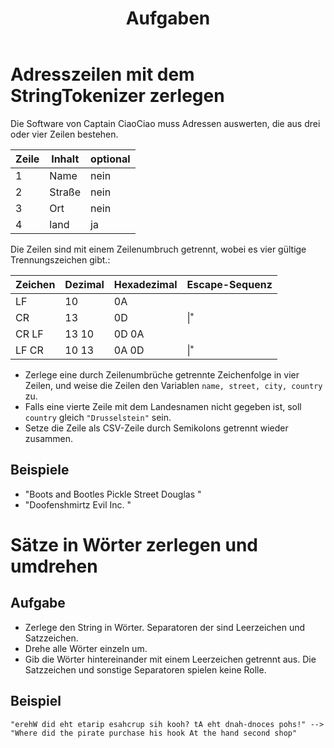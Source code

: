 #+title: Aufgaben
* Adresszeilen mit dem StringTokenizer zerlegen
Die Software von Captain CiaoCiao muss Adressen auswerten, die aus drei oder vier Zeilen bestehen.


|-------+--------+----------|
| Zeile | Inhalt | optional |
|-------+--------+----------|
|     1 | Name   | nein     |
|     2 | Straße | nein     |
|     3 | Ort    | nein     |
|     4 | land   | ja       |
|-------+--------+----------|

Die Zeilen sind mit einem Zeilenumbruch getrennt, wobei es vier gültige Trennungszeichen gibt.:

|---------+---------+-------------+----------------|
| Zeichen | Dezimal | Hexadezimal | Escape-Sequenz |
|---------+---------+-------------+----------------|
| LF      | 10      | 0A          | \n             |
| CR      | 13      | 0D          | \r             |
| CR LF   | 13 10   | 0D 0A       | \r\n           |
| LF CR   | 10 13   | 0A 0D       | \n\r           |
|---------+---------+-------------+----------------|

- Zerlege eine durch Zeilenumbrüche getrennte Zeichenfolge in vier Zeilen, und weise die Zeilen den Variablen ~name, street, city, country~ zu.
- Falls eine vierte Zeile mit dem Landesnamen nicht gegeben ist, soll ~country~ gleich ~"Drusselstein"~ sein.
- Setze die Zeile als CSV-Zeile durch Semikolons getrennt wieder zusammen.



** Beispiele
- "Boots and Bootles\n21 Pickle Street\n424242 Douglas \nArendelle"
- "Doofenshmirtz Evil Inc. \nStrudelkuschel 4427\nDanville"
* Sätze in Wörter zerlegen und umdrehen
** Aufgabe
- Zerlege den String in Wörter. Separatoren der sind Leerzeichen und Satzzeichen.
- Drehe alle Wörter einzeln um.
- Gib die Wörter hintereinander mit einem Leerzeichen getrennt aus. Die Satzzeichen und sonstige Separatoren spielen keine Rolle.
** Beispiel
#+begin_example
"erehW did eht etarip esahcrup sih kooh? tA eht dnah-dnoces pohs!" -->
"Where did the pirate purchase his hook At the hand second shop"
#+end_example
